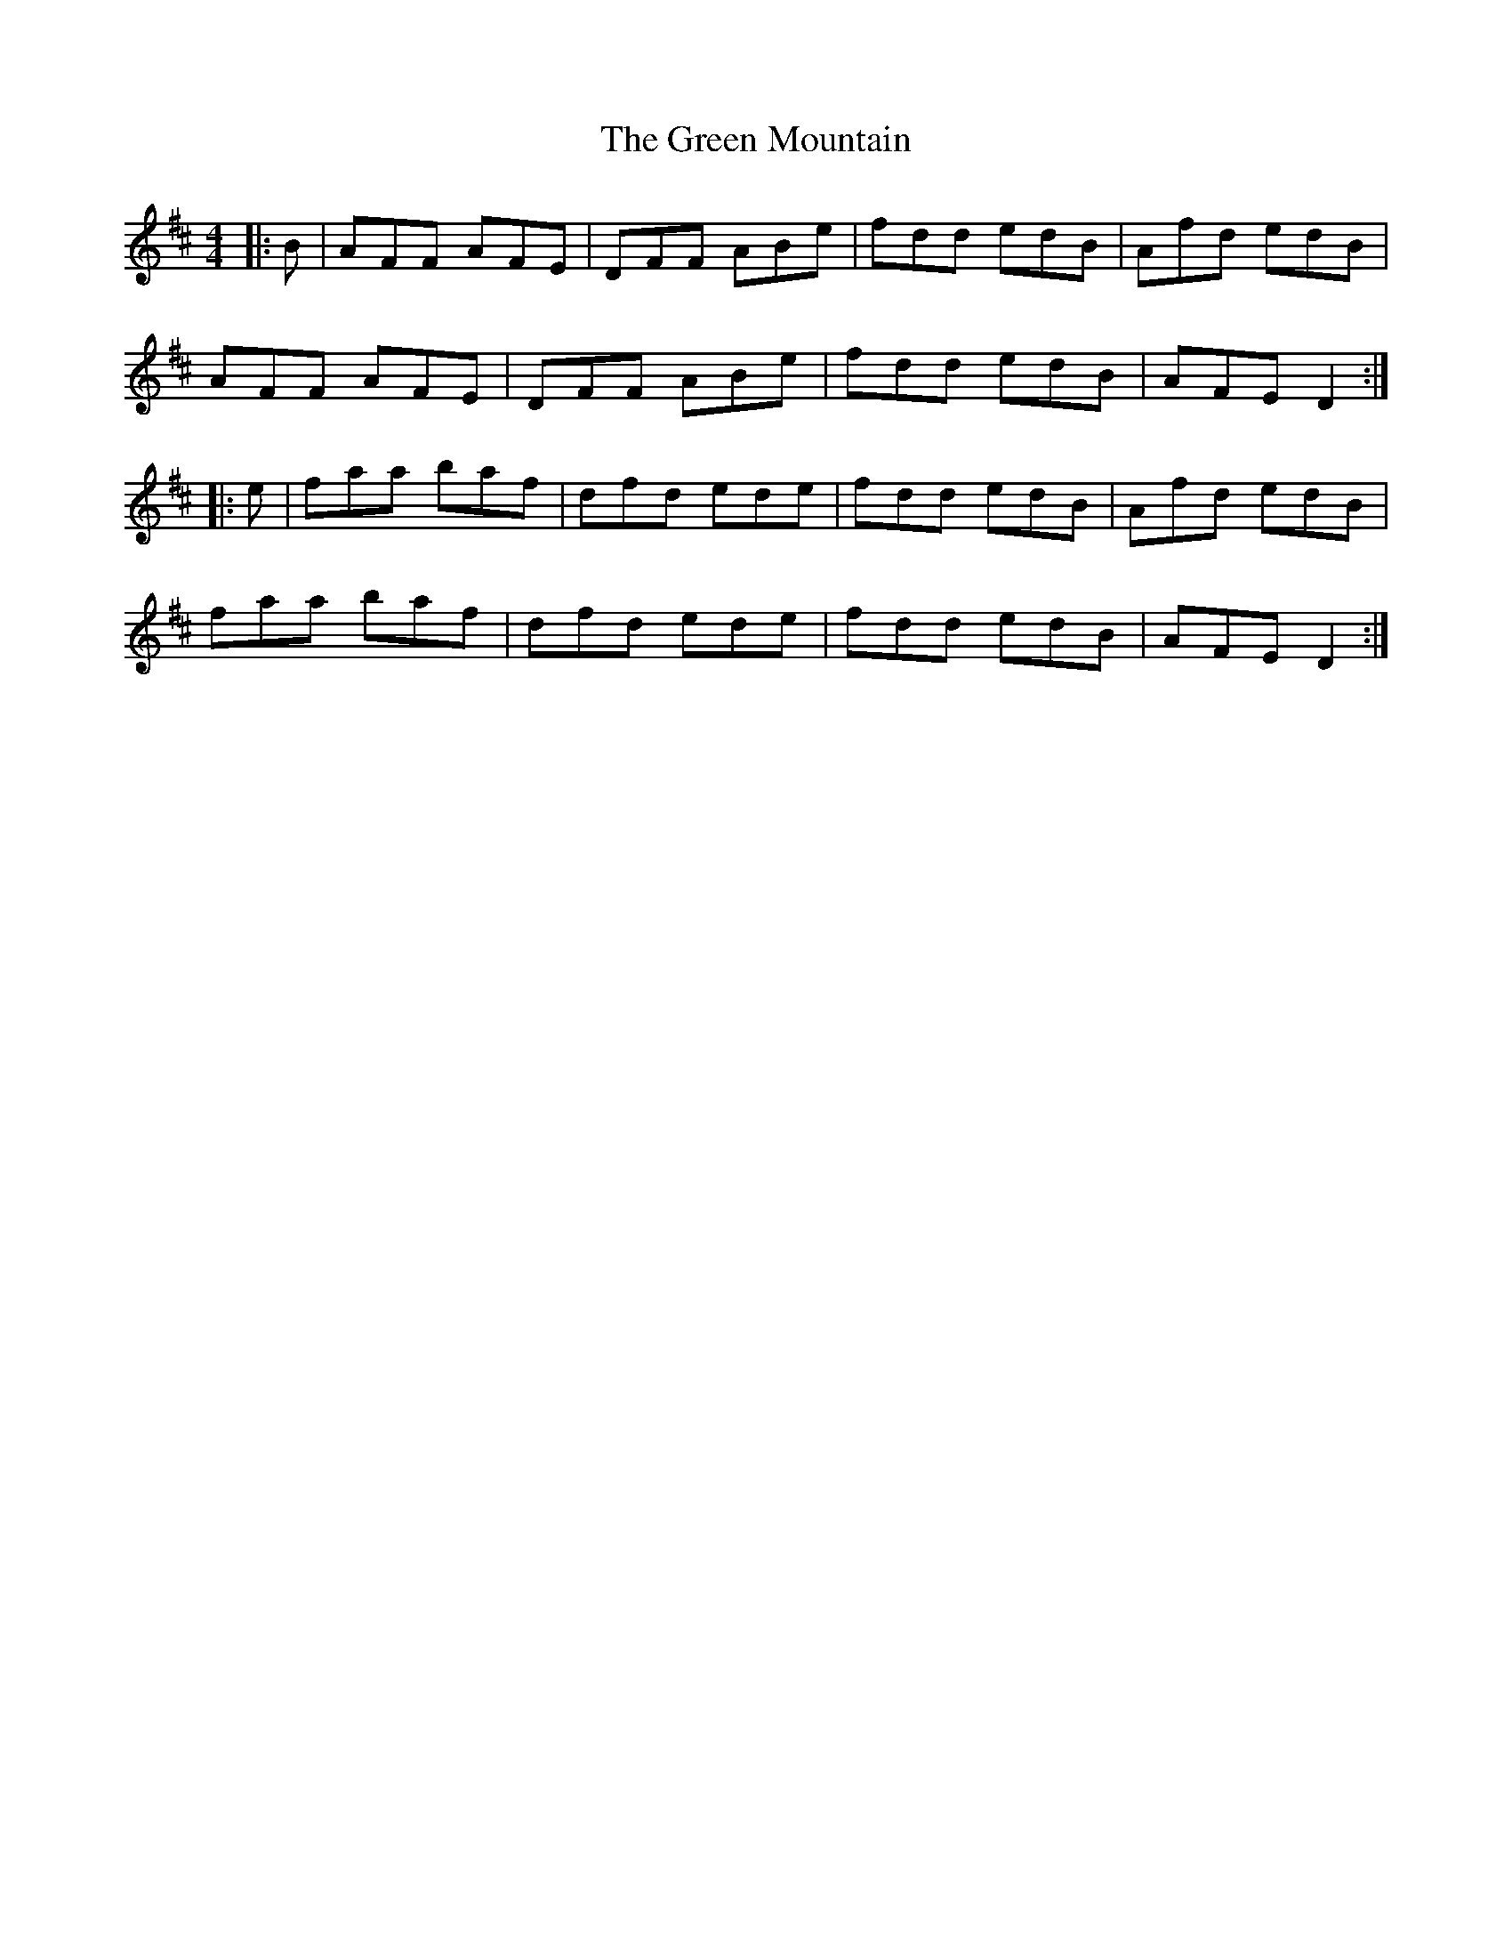 X: 16177
T: Green Mountain, The
R: reel
M: 4/4
K: Dmajor
|:B|AFF AFE|DFF ABe|fdd edB|Afd edB|
AFF AFE|DFF ABe|fdd edB|AFE D2:|
|:e|faa baf|dfd ede|fdd edB|Afd edB|
faa baf|dfd ede|fdd edB|AFE D2:|

